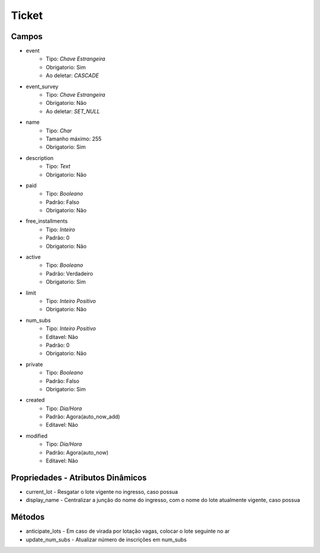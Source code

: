 =====================================
Ticket
=====================================


Campos
-----------------

- event
   - Tipo: *Chave Estrangeira*
   - Obrigatorio: Sim
   - Ao deletar: *CASCADE*

- event_survey
   - Tipo: *Chave Estrangeira*
   - Obrigatorio: Não
   - Ao deletar: *SET_NULL*

- name
   - Tipo: *Char*
   - Tamanho máximo: 255
   - Obrigatorio: Sim

- description
   - Tipo: *Text*
   - Obrigatorio: Não

- paid
   - Tipo: *Booleano*
   - Padrão: Falso
   - Obrigatorio: Não

- free_installments
   - Tipo: *Inteiro*
   - Padrão: 0
   - Obrigatorio: Não

- active
   - Tipo: *Booleano*
   - Padrão: Verdadeiro
   - Obrigatorio: Sim

- limit
   - Tipo: *Inteiro Positivo*
   - Obrigatorio: Não

- num_subs
   - Tipo: *Inteiro Positivo*
   - Editavel: Não
   - Padrão: 0
   - Obrigatorio: Não

- private
   - Tipo: *Booleano*
   - Padrão: Falso
   - Obrigatorio: Sim

- created
   - Tipo: *Dia/Hora*
   - Padrão: Agora(auto_now_add)
   - Editavel: Não

- modified
   - Tipo: *Dia/Hora*
   - Padrão: Agora(auto_now)
   - Editavel: Não


Propriedades - Atributos Dinâmicos
-----------------------------------

- current_lot - Resgatar o lote vigente no ingresso, caso possua
- display_name - Centralizar a junção do nome do ingresso, com o nome do lote atualmente vigente, caso possua

Métodos
-----------------
- anticipate_lots - Em caso de virada por lotação vagas, colocar o lote seguinte no ar
- update_num_subs - Atualizar número de inscrições em num_subs